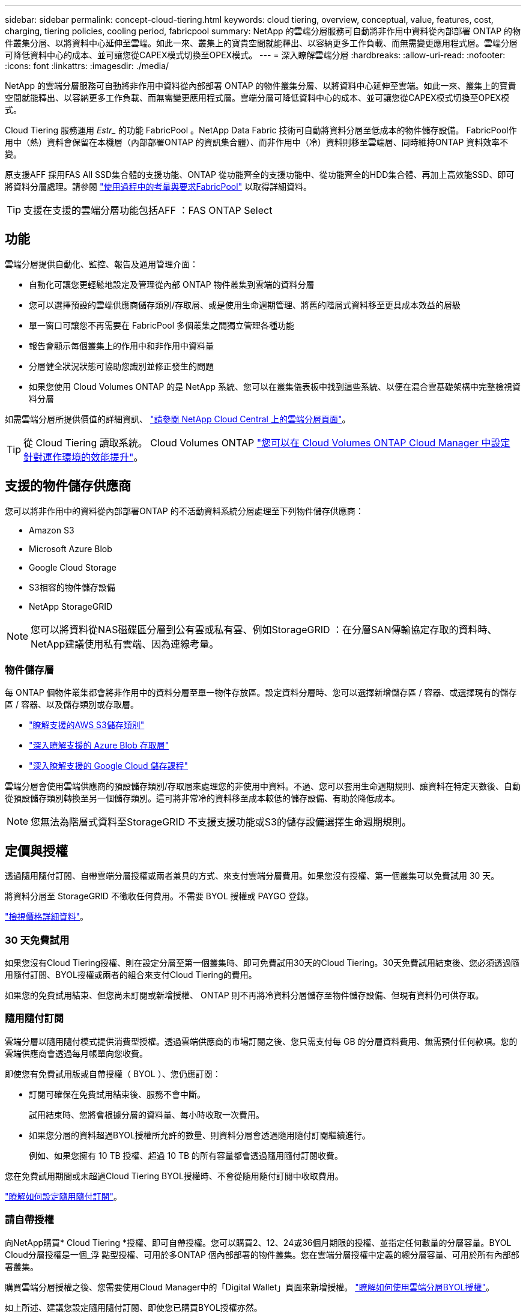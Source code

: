 ---
sidebar: sidebar 
permalink: concept-cloud-tiering.html 
keywords: cloud tiering, overview, conceptual, value, features, cost, charging, tiering policies, cooling period, fabricpool 
summary: NetApp 的雲端分層服務可自動將非作用中資料從內部部署 ONTAP 的物件叢集分層、以將資料中心延伸至雲端。如此一來、叢集上的寶貴空間就能釋出、以容納更多工作負載、而無需變更應用程式層。雲端分層可降低資料中心的成本、並可讓您從CAPEX模式切換至OPEX模式。 
---
= 深入瞭解雲端分層
:hardbreaks:
:allow-uri-read: 
:nofooter: 
:icons: font
:linkattrs: 
:imagesdir: ./media/


[role="lead"]
NetApp 的雲端分層服務可自動將非作用中資料從內部部署 ONTAP 的物件叢集分層、以將資料中心延伸至雲端。如此一來、叢集上的寶貴空間就能釋出、以容納更多工作負載、而無需變更應用程式層。雲端分層可降低資料中心的成本、並可讓您從CAPEX模式切換至OPEX模式。

Cloud Tiering 服務運用 _Estr__ 的功能 FabricPool 。NetApp Data Fabric 技術可自動將資料分層至低成本的物件儲存設備。 FabricPool作用中（熱）資料會保留在本機層（內部部署ONTAP 的資訊集合體）、而非作用中（冷）資料則移至雲端層、同時維持ONTAP 資料效率不變。

原支援AFF 採用FAS All SSD集合體的支援功能、ONTAP 從功能齊全的支援功能中、從功能齊全的HDD集合體、再加上高效能SSD、即可將資料分層處理。請參閱 https://docs.netapp.com/us-en/ontap/fabricpool/requirements-concept.html["使用過程中的考量與要求FabricPool"^] 以取得詳細資料。


TIP: 支援在支援的雲端分層功能包括AFF ：FAS ONTAP Select



== 功能

雲端分層提供自動化、監控、報告及通用管理介面：

* 自動化可讓您更輕鬆地設定及管理從內部 ONTAP 物件叢集到雲端的資料分層
* 您可以選擇預設的雲端供應商儲存類別/存取層、或是使用生命週期管理、將舊的階層式資料移至更具成本效益的層級
* 單一窗口可讓您不再需要在 FabricPool 多個叢集之間獨立管理各種功能
* 報告會顯示每個叢集上的作用中和非作用中資料量
* 分層健全狀況狀態可協助您識別並修正發生的問題
* 如果您使用 Cloud Volumes ONTAP 的是 NetApp 系統、您可以在叢集儀表板中找到這些系統、以便在混合雲基礎架構中完整檢視資料分層


如需雲端分層所提供價值的詳細資訊、 https://cloud.netapp.com/cloud-tiering["請參閱 NetApp Cloud Central 上的雲端分層頁面"^]。


TIP: 從 Cloud Tiering 讀取系統。 Cloud Volumes ONTAP https://docs.netapp.com/us-en/cloud-manager-cloud-volumes-ontap/task-tiering.html["您可以在 Cloud Volumes ONTAP Cloud Manager 中設定針對運作環境的效能提升"^]。



== 支援的物件儲存供應商

您可以將非作用中的資料從內部部署ONTAP 的不活動資料系統分層處理至下列物件儲存供應商：

* Amazon S3
* Microsoft Azure Blob
* Google Cloud Storage
* S3相容的物件儲存設備
* NetApp StorageGRID



NOTE: 您可以將資料從NAS磁碟區分層到公有雲或私有雲、例如StorageGRID ：在分層SAN傳輸協定存取的資料時、NetApp建議使用私有雲端、因為連線考量。



=== 物件儲存層

每 ONTAP 個物件叢集都會將非作用中的資料分層至單一物件存放區。設定資料分層時、您可以選擇新增儲存區 / 容器、或選擇現有的儲存區 / 容器、以及儲存類別或存取層。

* link:reference-aws-support.html["瞭解支援的AWS S3儲存類別"]
* link:reference-azure-support.html["深入瞭解支援的 Azure Blob 存取層"]
* link:reference-google-support.html["深入瞭解支援的 Google Cloud 儲存課程"]


雲端分層會使用雲端供應商的預設儲存類別/存取層來處理您的非使用中資料。不過、您可以套用生命週期規則、讓資料在特定天數後、自動從預設儲存類別轉換至另一個儲存類別。這可將非常冷的資料移至成本較低的儲存設備、有助於降低成本。


NOTE: 您無法為階層式資料至StorageGRID 不支援支援功能或S3的儲存設備選擇生命週期規則。



== 定價與授權

透過隨用隨付訂閱、自帶雲端分層授權或兩者兼具的方式、來支付雲端分層費用。如果您沒有授權、第一個叢集可以免費試用 30 天。

將資料分層至 StorageGRID 不徵收任何費用。不需要 BYOL 授權或 PAYGO 登錄。

https://cloud.netapp.com/cloud-tiering["檢視價格詳細資料"^]。



=== 30 天免費試用

如果您沒有Cloud Tiering授權、則在設定分層至第一個叢集時、即可免費試用30天的Cloud Tiering。30天免費試用結束後、您必須透過隨用隨付訂閱、BYOL授權或兩者的組合來支付Cloud Tiering的費用。

如果您的免費試用結束、但您尚未訂閱或新增授權、 ONTAP 則不再將冷資料分層儲存至物件儲存設備、但現有資料仍可供存取。



=== 隨用隨付訂閱

雲端分層以隨用隨付模式提供消費型授權。透過雲端供應商的市場訂閱之後、您只需支付每 GB 的分層資料費用、無需預付任何款項。您的雲端供應商會透過每月帳單向您收費。

即使您有免費試用版或自帶授權（ BYOL ）、您仍應訂閱：

* 訂閱可確保在免費試用結束後、服務不會中斷。
+
試用結束時、您將會根據分層的資料量、每小時收取一次費用。

* 如果您分層的資料超過BYOL授權所允許的數量、則資料分層會透過隨用隨付訂閱繼續進行。
+
例如、如果您擁有 10 TB 授權、超過 10 TB 的所有容量都會透過隨用隨付訂閱收費。



您在免費試用期間或未超過Cloud Tiering BYOL授權時、不會從隨用隨付訂閱中收取費用。

link:task-licensing-cloud-tiering.html#use-a-cloud-tiering-paygo-subscription["瞭解如何設定隨用隨付訂閱"]。



=== 請自帶授權

向NetApp購買* Cloud Tiering *授權、即可自帶授權。您可以購買2、12、24或36個月期限的授權、並指定任何數量的分層容量。BYOL Cloud分層授權是一個_浮 點型授權、可用於多ONTAP 個內部部署的物件叢集。您在雲端分層授權中定義的總分層容量、可用於所有內部部署叢集。

購買雲端分層授權之後、您需要使用Cloud Manager中的「Digital Wallet」頁面來新增授權。 link:task-licensing-cloud-tiering.html#use-a-cloud-tiering-byol-license["瞭解如何使用雲端分層BYOL授權"]。

如上所述、建議您設定隨用隨付訂閱、即使您已購買BYOL授權亦然。


NOTE: 自2021年8月起、舊* FabricPool 《*》的授權已被* Cloud Tiering *授權取代。 link:task-licensing-cloud-tiering.html#new-cloud-tiering-byol-licensing-starting-august-21-2021["深入瞭解Cloud Tiering授權與FabricPool 不含本功能的使用許可有何不同"]。



== 雲端分層的運作方式

Cloud Tiering 是 NetApp 管理的服務、使用 FabricPool 支援的功能是利用支援功能來自動將非使用中（冷）的資料從內部部署 ONTAP 的叢集分層、以物件形式儲存在公有雲或私有雲中。連接 ONTAP 至鏈接器的連接。

下圖顯示每個元件之間的關係：

image:diagram_cloud_tiering.png["此架構影像顯示雲端分層服務、可連線至雲端供應商的 Connector 、連接 ONTAP 至您的叢集的 Connector 、 ONTAP 以及雲端供應商中的叢集與物件儲存設備之間的連線。作用中資料位於 ONTAP 資源中心叢集中、而非作用中資料則位於物件儲存區。"]

在高層級、雲端分層的運作方式如下：

. 您可以從 Cloud Manager 探索內部叢集。
. 您可以提供物件儲存設備的詳細資料、包括儲存庫/容器、儲存類別或存取層、以及階層式資料的生命週期規則、藉此設定分層。
. Cloud Manager 可設定 ONTAP 使用物件儲存供應商、並探索叢集上的作用中和非作用中資料量。
. 您可以選擇要分層的磁碟區、以及要套用至這些磁碟區的分層原則。
. 一旦資料達到臨界值時、系統即會將非作用中的資料分層至物件存放區（請參閱ONTAP <<Volume tiering policies>>）。
. 如果您已將生命週期規則套用至階層式資料（僅適用於部分供應商）、則較舊的階層式資料會在一定天數後移至更具成本效益的階層。




=== Volume 分層原則

當您選取要分層的磁碟區時、會選擇要套用至每個磁碟區的 _ 磁碟區分層原則 _ 。分層原則可決定何時或是否將磁碟區的使用者資料區塊移至雲端。

您也可以調整*冷卻週期*。這是磁碟區中的使用者資料在被視為「冷」並移至物件儲存之前、必須保持非作用中狀態的天數。對於允許您調整冷卻期間的分層原則、有效值為2至183天（使用ONTAP 版本號為12、9.8及更新版本）、2至63天（使用舊ONTAP 版的）；2至63天為建議的最佳實務做法。

無原則（無）:: 將資料保留在效能層的磁碟區上、避免將資料移至雲端層。
Cold 快照（僅限 Snapshot ）:: 不與作用中檔案系統共享的磁碟區中的 Cold Snapshot 區塊、可用於物件儲存。 ONTAP如果讀取、雲端層上的冷資料區塊會變得很熱、並移至效能層。
+
--
只有在 Aggregate 達到 50% 容量、且資料達到冷卻期後、資料才會階層化。預設的冷卻天數為2、但您可以調整此數值。


NOTE: 只有在有空間的情況下、才會將重新加熱的資料寫入效能層。如果效能層容量已滿70%以上、就會繼續從雲端層存取區塊。

--
Cold使用者資料與快照（自動）:: 將磁碟區中的所有冷區塊（不含中繼資料）分層以進行物件儲存。 ONTAPCold資料不僅包括Snapshot複本、也包括來自作用中檔案系統的冷使用者資料。
+
--
如果以隨機讀取方式讀取、雲端層上的冷資料區塊會變得很熱、並移至效能層。如果以連續讀取方式讀取（例如與索引和防毒掃描相關的讀取）、則雲端層上的冷資料區塊會保持冷卻狀態、而且不會寫入效能層。本政策從ONTAP 版本9.4開始提供。

只有在 Aggregate 達到 50% 容量、且資料達到冷卻期後、資料才會階層化。預設的冷卻天數為31、但您可以調整此數值。


NOTE: 只有在有空間的情況下、才會將重新加熱的資料寫入效能層。如果效能層容量已滿70%以上、就會繼續從雲端層存取區塊。

--
所有使用者資料（全部）:: 所有資料（不含中繼資料）會立即標示為冷資料、並儘快分層至物件儲存設備。無需等待 48 小時、磁碟區中的新區塊就會變冷。請注意、在設定 All 原則之前、位於磁碟區中的區塊需要 48 小時才能變冷。
+
--
如果讀取、雲端層上的 Cold 資料區塊會保持冷卻狀態、不會寫入效能層。本政策從 ONTAP 推出時起即為供應。

選擇此分層原則之前、請先考量下列事項：

* 分層資料可立即降低儲存效率（僅限即時）。
* 只有當您確信磁碟區上的冷資料不會變更時、才應使用此原則。
* 物件儲存設備並非交易性質、如果發生變更、將會導致嚴重的分散。
* 在資料保護關係中將 All Tiering 原則指派給來源磁碟區之前、請先考量 SnapMirror 傳輸的影響。
+
由於資料會立即分層、所以 SnapMirror 會從雲端層讀取資料、而非從效能層讀取資料。這將導致 SnapMirror 作業速度變慢（可能會拖慢稍後在佇列中的其他 SnapMirror 作業）、即使這些作業使用不同的分層原則也一樣。

* 雲端備份也同樣受到使用分層原則設定的磁碟區影響。 https://docs.netapp.com/us-en/cloud-manager-backup-restore/concept-ontap-backup-to-cloud.html#fabricpool-tiering-policy-considerations["請參閱雲端備份的分層原則考量"^]。


--
所有 DP 使用者資料（備份）:: 資料保護磁碟區上的所有資料（不含中繼資料）會立即移至雲端層。如果讀取、雲端層上的 Cold 資料區塊會保持冷態、不會寫回效能層（從 ONTAP VMware 9.4 開始）。
+
--

NOTE: 本政策適用於 ONTAP 不含更新版本的版本。改用 * All （全部） * 分層原則、從 ONTAP 功能上的版本為 S69.6 。

--

